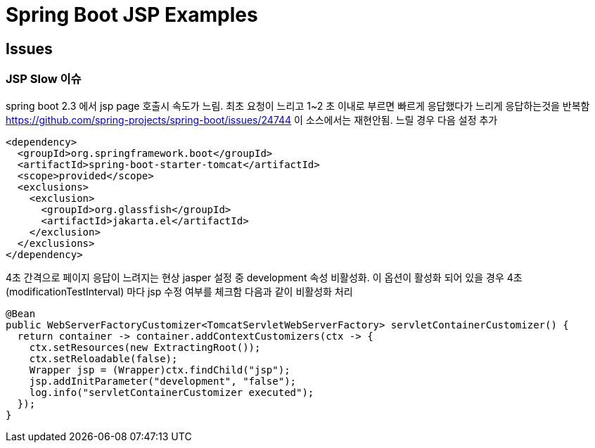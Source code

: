 

= Spring Boot JSP Examples


== Issues

=== JSP Slow 이슈
spring boot 2.3 에서  jsp page 호출시 속도가 느림. 최초 요청이 느리고  1~2 초 이내로 부르면 빠르게 응답했다가 느리게 응답하는것을 반복함
https://github.com/spring-projects/spring-boot/issues/24744
이 소스에서는 재현안됨.
느릴 경우 다음 설정 추가
[source,xml]
----
<dependency>
  <groupId>org.springframework.boot</groupId>
  <artifactId>spring-boot-starter-tomcat</artifactId>
  <scope>provided</scope>
  <exclusions>
    <exclusion>
      <groupId>org.glassfish</groupId>
      <artifactId>jakarta.el</artifactId>
    </exclusion>
  </exclusions>
</dependency>
----

4초 간격으로 페이지 응답이 느려지는 현상
jasper 설정 중 development 속성 비활성화. 이 옵션이 활성화 되어 있을 경우 4초(modificationTestInterval) 마다 jsp 수정 여부를 체크함
다음과 같이 비활성화 처리
----
@Bean
public WebServerFactoryCustomizer<TomcatServletWebServerFactory> servletContainerCustomizer() {
  return container -> container.addContextCustomizers(ctx -> {
    ctx.setResources(new ExtractingRoot());
    ctx.setReloadable(false);
    Wrapper jsp = (Wrapper)ctx.findChild("jsp");
    jsp.addInitParameter("development", "false");
    log.info("servletContainerCustomizer executed");
  });
}
----

